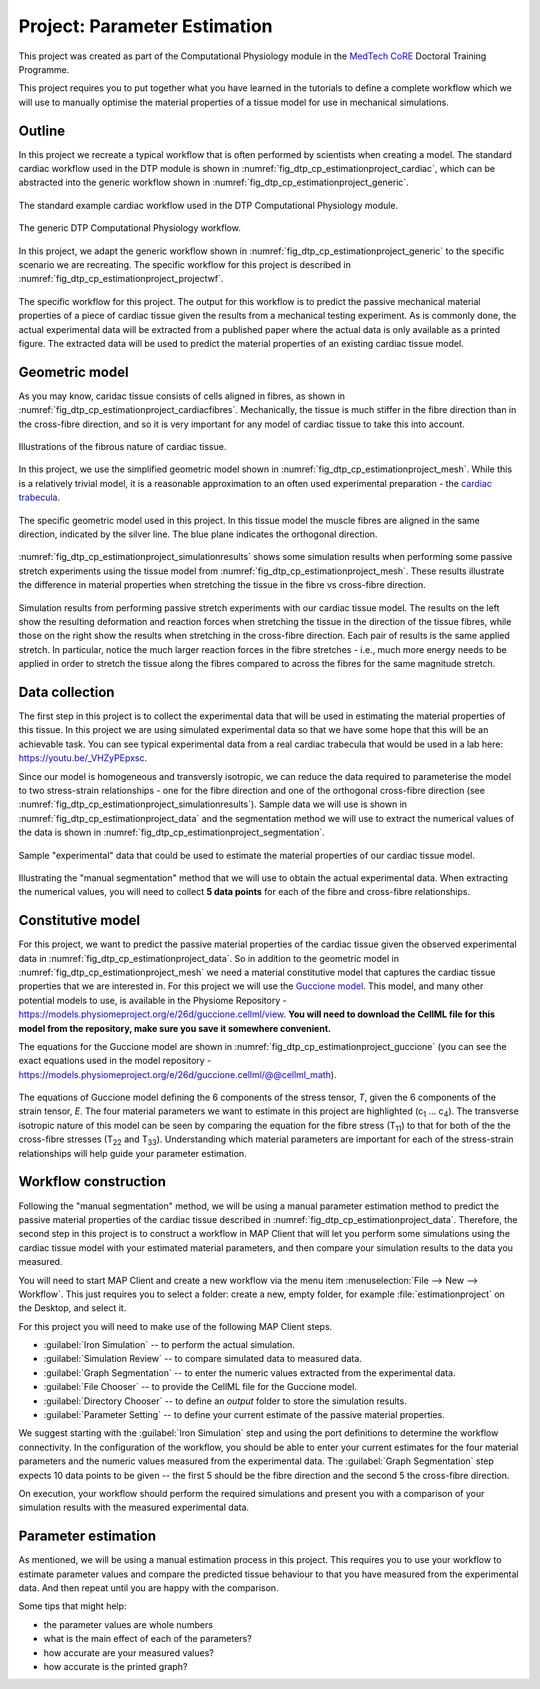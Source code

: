.. _dtp_cp_project_parameterestimation:

Project: Parameter Estimation
=============================

This project was created as part of the Computational Physiology module in the `MedTech CoRE 
<http://medtech.org.nz>`_ Doctoral Training Programme. 

This project requires you to put together what you have learned in the tutorials to define a complete workflow which we will use to manually optimise the material properties of a tissue model for use in mechanical simulations.

Outline
-------

In this project we recreate a typical workflow that is often performed by scientists when creating a model. The standard cardiac workflow used in the DTP module is shown in :numref:`fig_dtp_cp_estimationproject_cardiac`, which can be abstracted into the generic workflow shown in :numref:`fig_dtp_cp_estimationproject_generic`.

.. _fig_dtp_cp_estimationproject_cardiac:

.. figure:: _static/DTP-CP-Workflow-01.png
   :align: center
   :width: 90%

   The standard example cardiac workflow used in the DTP Computational Physiology module.

.. _fig_dtp_cp_estimationproject_generic:

.. figure:: _static/DTP-CP-Workflow-02.png
   :align: center
   :width: 90%

   The generic DTP Computational Physiology workflow.
   
In this project, we adapt the generic workflow shown in :numref:`fig_dtp_cp_estimationproject_generic` to the specific scenario we are recreating. The specific workflow for this project is described in :numref:`fig_dtp_cp_estimationproject_projectwf`.

.. _fig_dtp_cp_estimationproject_projectwf:

.. figure:: _static/DTP-CP-Workflow-03.png
   :align: center
   :width: 90%

   The specific workflow for this project. The output for this workflow is to predict the passive mechanical material properties of a piece of cardiac tissue given the results from a mechanical testing experiment. As is commonly done, the actual experimental data will be extracted from a published paper where the actual data is only available as a printed figure. The extracted data will be used to predict the material properties of an existing cardiac tissue model.

Geometric model
---------------

As you may know, caridac tissue consists of cells aligned in fibres, as shown in :numref:`fig_dtp_cp_estimationproject_cardiacfibres`. Mechanically, the tissue is much stiffer in the fibre direction than in the cross-fibre direction, and so it is very important for any model of cardiac tissue to take this into account.

.. _fig_dtp_cp_estimationproject_cardiacfibres:

.. figure:: _static/cardiac-fibres.png
   :align: center
   :width: 90%

   Illustrations of the fibrous nature of cardiac tissue. 

In this project, we use the simplified geometric model shown in :numref:`fig_dtp_cp_estimationproject_mesh`. While this is a relatively trivial model, it is a reasonable approximation to an often used experimental preparation - the `cardiac trabecula <https://en.wikipedia.org/wiki/Trabeculae_carneae>`_.

.. _fig_dtp_cp_estimationproject_mesh:

.. figure:: _static/mesh.png
   :align: center
   :width: 90%

   The specific geometric model used in this project. In this tissue model the muscle fibres are aligned in the same direction, indicated by the silver line. The blue plane indicates the orthogonal direction.
   
:numref:`fig_dtp_cp_estimationproject_simulationresults` shows some simulation results when performing some passive stretch experiments using the tissue model from :numref:`fig_dtp_cp_estimationproject_mesh`. These results illustrate the difference in material properties when stretching the tissue in the fibre vs cross-fibre direction.

.. _fig_dtp_cp_estimationproject_simulationresults:

.. figure:: _static/simulation-results.png
   :align: center
   :width: 90%

   Simulation results from performing passive stretch experiments with our cardiac tissue model. The results on the left show the resulting deformation and reaction forces when stretching the tissue in the direction of the tissue fibres, while those on the right show the results when stretching in the cross-fibre direction. Each pair of results is the same applied stretch. In particular, notice the much larger reaction forces in the fibre stretches - i.e., much more energy needs to be applied in order to stretch the tissue along the fibres compared to across the fibres for the same magnitude stretch.


Data collection
---------------

The first step in this project is to collect the experimental data that will be used in estimating the material properties of this tissue. In this project we are using simulated experimental data so that we have some hope that this will be an achievable task. You can see typical experimental data from a real cardiac trabecula that would be used in a lab here: https://youtu.be/_VHZyPEpxsc. 

Since our model is homogeneous and transversly isotropic, we can reduce the data required to parameterise the model to two stress-strain relationships - one for the fibre direction and one of the orthogonal cross-fibre direction (see :numref:`fig_dtp_cp_estimationproject_simulationresults`). Sample data we will use is shown in :numref:`fig_dtp_cp_estimationproject_data` and the segmentation method we will use to extract the numerical values of the data is shown in :numref:`fig_dtp_cp_estimationproject_segmentation`.

.. _fig_dtp_cp_estimationproject_data:

.. figure:: _static/stress-strain-plot.png
   :align: center
   :width: 90%

   Sample "experimental" data that could be used to estimate the material properties of our cardiac tissue model.

.. _fig_dtp_cp_estimationproject_segmentation:

.. figure:: _static/manual-segmentation.png
   :align: center
   :width: 90%

   Illustrating the "manual segmentation" method that we will use to obtain the actual experimental data. When extracting the numerical values, you will need to collect **5 data points** for each of the fibre and cross-fibre relationships.
   
Constitutive model
------------------

For this project, we want to predict the passive material properties of the cardiac tissue given the observed experimental data in :numref:`fig_dtp_cp_estimationproject_data`. So in addition to the geometric model in :numref:`fig_dtp_cp_estimationproject_mesh` we need a material constitutive model that captures the cardiac tissue properties that we are interested in. For this project we will use the `Guccione model <http://www.ncbi.nlm.nih.gov/pubmed/2020175?dopt=Abstract>`_. This model, and many other potential models to use, is available in the Physiome Repository - https://models.physiomeproject.org/e/26d/guccione.cellml/view. **You will need to download the CellML file for this model from the repository, make sure you save it somewhere convenient.**

The equations for the Guccione model are shown in :numref:`fig_dtp_cp_estimationproject_guccione` (you can see the exact equations used in the model repository - https://models.physiomeproject.org/e/26d/guccione.cellml/@@cellml_math).

.. _fig_dtp_cp_estimationproject_guccione:
   
.. figure:: _static/guccione.png
   :align: center
   :width: 90%

   The equations of Guccione model defining the 6 components of the stress tensor, *T*, given the 6 components of the strain tensor, *E*. The four material parameters we want to estimate in this project are highlighted (c\ :sub:`1` ... c\ :sub:`4`). The transverse isotropic nature of this model can be seen by comparing the equation for the fibre stress (T\ :sub:`11`) to that for both of the the cross-fibre stresses (T\ :sub:`22` and T\ :sub:`33`). Understanding which material parameters are important for each of the stress-strain relationships will help guide your parameter estimation.
   

Workflow construction
---------------------

Following the "manual segmentation" method, we will be using a manual parameter estimation method to predict the passive material properties of the cardiac tissue described in :numref:`fig_dtp_cp_estimationproject_data`. Therefore, the second step in this project is to construct a workflow in MAP Client that will let you perform some simulations using the cardiac tissue model with your estimated material parameters, and then compare your simulation results to the data you measured.

You will need to start MAP Client and create a new workflow via the menu item  :menuselection:`File --> New --> Workflow`. This just requires you to select a folder: create a new, empty folder, for example :file:`estimationproject` on the Desktop, and select it.

For this project you will need to make use of the following MAP Client steps.

* :guilabel:`Iron Simulation` -- to perform the actual simulation.
* :guilabel:`Simulation Review` -- to compare simulated data to measured data.
* :guilabel:`Graph Segmentation` -- to enter the numeric values extracted from the experimental data.
* :guilabel:`File Chooser` -- to provide the CellML file for the Guccione model.
* :guilabel:`Directory Chooser` -- to define an *output* folder to store the simulation results.
* :guilabel:`Parameter Setting` -- to define your current estimate of the passive material properties.

We suggest starting with the :guilabel:`Iron Simulation` step and using the port definitions to determine the workflow connectivity. In the configuration of the workflow, you should be able to enter your current estimates for the four material parameters and the numeric values measured from the experimental data. The :guilabel:`Graph Segmentation` step expects 10 data points to be given -- the first 5 should be the fibre direction and the second 5 the cross-fibre direction.

On execution, your workflow should perform the required simulations and present you with a comparison of your simulation results with the measured experimental data.

Parameter estimation
--------------------

As mentioned, we will be using a manual estimation process in this project. This requires you to use your workflow to estimate parameter values and compare the predicted tissue behaviour to that you have measured from the experimental data. And then repeat until you are happy with the comparison.

Some tips that might help:

* the parameter values are whole numbers
* what is the main effect of each of the parameters?
* how accurate are your measured values?
* how accurate is the printed graph?

